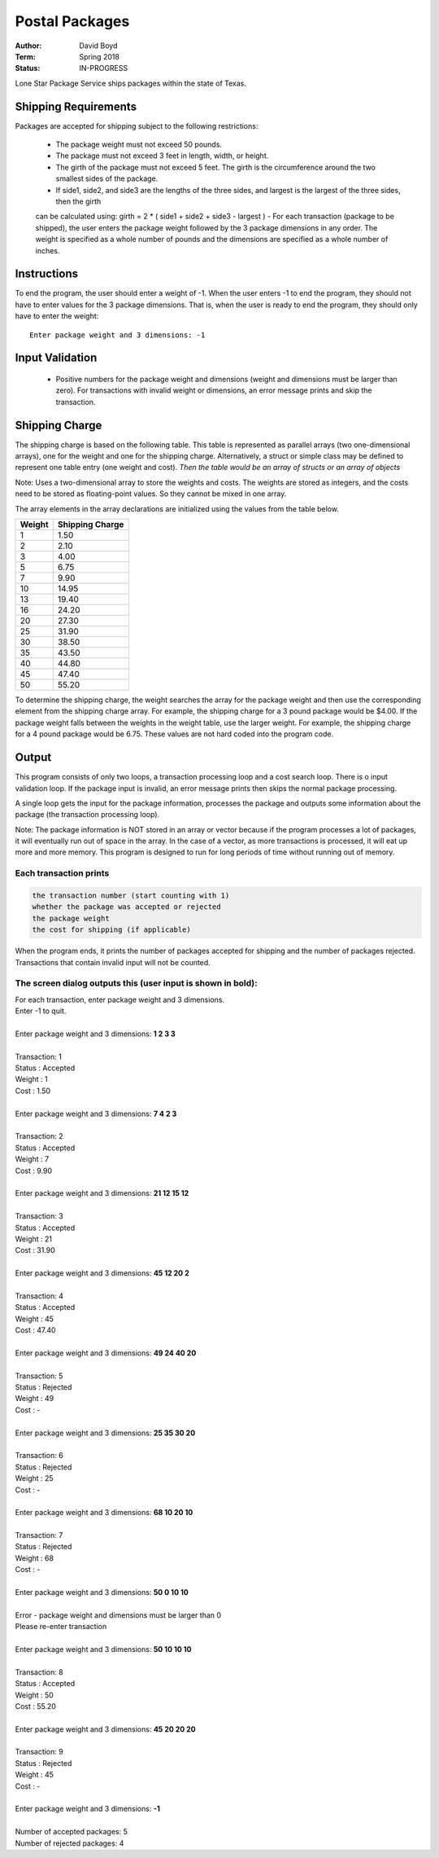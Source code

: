 Postal Packages
#################
:Author: David Boyd
:Term: Spring 2018
:Status: IN-PROGRESS

Lone Star Package Service ships packages within the state of Texas. 

Shipping Requirements
======================

Packages are accepted for shipping subject to the following restrictions:

  - The package weight must not exceed 50 pounds.
  - The package must not exceed 3 feet in length, width, or height.
  - The girth of the package must not exceed 5 feet. The girth is the circumference around the two smallest sides of the package.
  - If side1, side2, and side3 are the lengths of the three sides, and largest is the largest of the three sides, then the girth 
  can be calculated using: girth = 2 * ( side1 + side2 + side3 - largest )
  - For each transaction (package to be shipped), the user enters the package weight followed by the 3 package dimensions 
  in any order. The weight is specified as a whole number of pounds and the dimensions are specified as a whole number 
  of inches.

Instructions
=============

To end the program, the user should enter a weight of -1. When the user enters -1 to end the program, 
they should not have to enter values for the 3 package dimensions. That is, when the user is ready to end the program, 
they should only have to enter the weight::

  Enter package weight and 3 dimensions: -1

Input Validation
=================

  - Positive numbers for the package weight and dimensions (weight and dimensions must be larger than zero). 
    For transactions with invalid weight or dimensions, an error message prints and skip the transaction.

Shipping Charge
================

The shipping charge is based on the following table. This table is represented as parallel arrays (two one-dimensional arrays), 
one for the weight and one for the shipping charge. Alternatively, a struct or simple class may be defined to represent one 
table entry (one weight and cost). *Then the table would be an array of structs or an array of objects*

Note: Uses a two-dimensional array to store the weights and costs. The weights are stored as integers, 
and the costs need to be stored as floating-point values. So they cannot be mixed in one array.

The array elements in the array declarations are initialized using the values from the table below.

+--------+-----------------+
| Weight | Shipping Charge |
+========+=================+
| 1      | 1.50            |
+--------+-----------------+
| 2      | 2.10            |
+--------+-----------------+
| 3      | 4.00            |
+--------+-----------------+
| 5      | 6.75            |
+--------+-----------------+
| 7      | 9.90            |
+--------+-----------------+
| 10     | 14.95           |
+--------+-----------------+
| 13     | 19.40           |
+--------+-----------------+
| 16     | 24.20           |
+--------+-----------------+
| 20     | 27.30           |
+--------+-----------------+
| 25     | 31.90           |
+--------+-----------------+
| 30     | 38.50           |
+--------+-----------------+
| 35     | 43.50           |
+--------+-----------------+
| 40     | 44.80           |
+--------+-----------------+
| 45     | 47.40           |
+--------+-----------------+
| 50     | 55.20           |
+--------+-----------------+

To determine the shipping charge, the weight searches the array for the package weight and then use the corresponding 
element from the shipping charge array. For example, the shipping charge for a 3 pound package would be $4.00. 
If the package weight falls between the weights in the weight table, use the larger weight. For example, the shipping 
charge for a 4 pound package would be 6.75. These values are not hard coded into the program code. 

Output
=======

This program consists of only two loops, a transaction processing loop and a cost search loop. 
There is o input validation loop. If the package input is invalid, an error message prints then skips the normal 
package processing.

A single loop gets the input for the package information, processes the package and outputs some information about the package 
(the transaction processing loop).

Note: The package information is NOT stored in an array or vector because if the program processes a lot of packages, it will eventually 
run out of space in the array. In the case of a vector, as more transactions is processed, it will eat up more and more memory. This 
program is designed to run for long periods of time without running out of memory.

Each transaction prints
------------------------

.. code-block::

  the transaction number (start counting with 1)
  whether the package was accepted or rejected
  the package weight
  the cost for shipping (if applicable)
  
When the program ends, it prints the number of packages accepted for shipping and the number of packages rejected. Transactions that 
contain invalid input will not be counted.

The screen dialog outputs this (user input is shown in bold):
--------------------------------------------------------------

| For each transaction, enter package weight and 3 dimensions.
| Enter -1 to quit.
|
| Enter package weight and 3 dimensions: **1 2 3 3**
|
| Transaction:         1
| Status     :  Accepted
| Weight     :         1
| Cost       :      1.50
|
| Enter package weight and 3 dimensions: **7 4 2 3**
|
| Transaction:         2
| Status     :  Accepted
| Weight     :         7
| Cost       :      9.90
|
| Enter package weight and 3 dimensions: **21 12 15 12**
|
| Transaction:         3
| Status     :  Accepted
| Weight     :        21
| Cost       :     31.90
|
| Enter package weight and 3 dimensions: **45 12 20 2**
|
| Transaction:         4
| Status     :  Accepted
| Weight     :        45
| Cost       :     47.40
|
| Enter package weight and 3 dimensions: **49 24 40 20**
|
| Transaction:         5
| Status     :  Rejected
| Weight     :        49
| Cost       :         -
|
| Enter package weight and 3 dimensions: **25 35 30 20**
|
| Transaction:         6
| Status     :  Rejected
| Weight     :        25
| Cost       :         -
|
| Enter package weight and 3 dimensions: **68 10 20 10**
|
| Transaction:         7
| Status     :  Rejected
| Weight     :        68
| Cost       :         -
|
| Enter package weight and 3 dimensions: **50 0 10 10**
|
| Error - package weight and dimensions must be larger than 0
| Please re-enter transaction
|
| Enter package weight and 3 dimensions: **50 10 10 10**
|
| Transaction:         8
| Status     :  Accepted
| Weight     :        50
| Cost       :     55.20
|
| Enter package weight and 3 dimensions: **45 20 20 20**
|
| Transaction:         9
| Status     :  Rejected
| Weight     :        45
| Cost       :         -
|
| Enter package weight and 3 dimensions: **-1**
|
| Number of accepted packages: 5
| Number of rejected packages: 4
